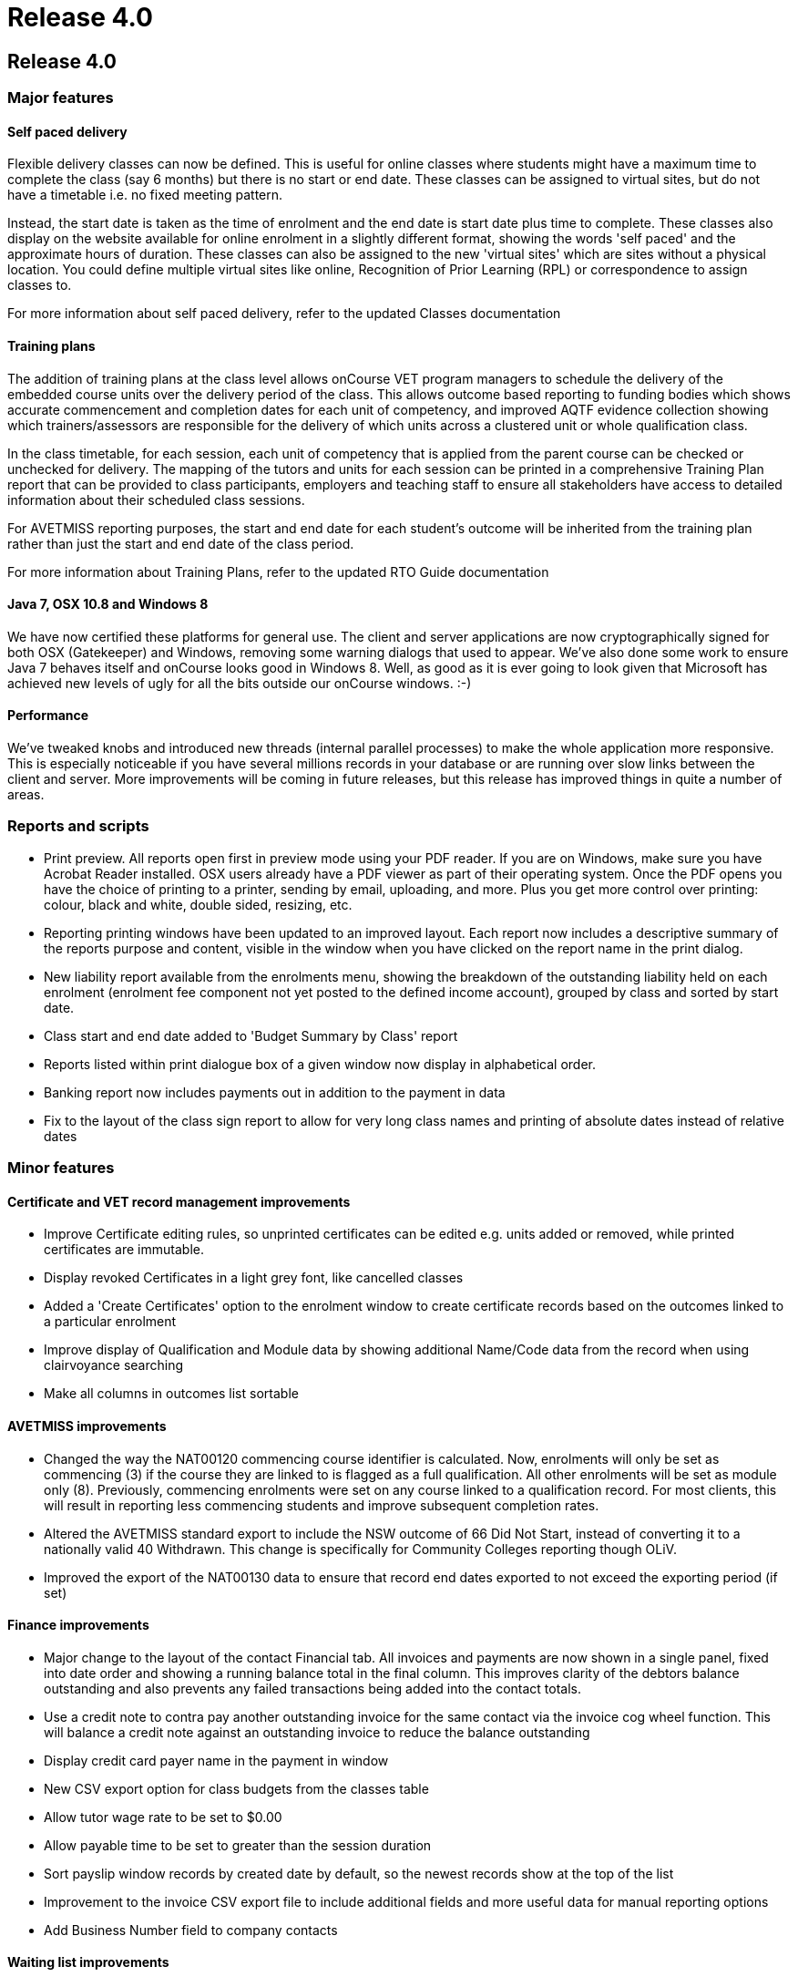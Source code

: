 = Release 4.0

== Release 4.0

=== Major features

==== Self paced delivery

Flexible delivery classes can now be defined. This is useful for online
classes where students might have a maximum time to complete the class
(say 6 months) but there is no start or end date. These classes can be
assigned to virtual sites, but do not have a timetable i.e. no fixed
meeting pattern.

Instead, the start date is taken as the time of enrolment and the end
date is start date plus time to complete. These classes also display on
the website available for online enrolment in a slightly different
format, showing the words 'self paced' and the approximate hours of
duration. These classes can also be assigned to the new 'virtual sites'
which are sites without a physical location. You could define multiple
virtual sites like online, Recognition of Prior Learning (RPL) or
correspondence to assign classes to.

For more information about self paced delivery, refer to the updated
Classes documentation

==== Training plans

The addition of training plans at the class level allows onCourse VET
program managers to schedule the delivery of the embedded course units
over the delivery period of the class. This allows outcome based
reporting to funding bodies which shows accurate commencement and
completion dates for each unit of competency, and improved AQTF evidence
collection showing which trainers/assessors are responsible for the
delivery of which units across a clustered unit or whole qualification
class.

In the class timetable, for each session, each unit of competency that
is applied from the parent course can be checked or unchecked for
delivery. The mapping of the tutors and units for each session can be
printed in a comprehensive Training Plan report that can be provided to
class participants, employers and teaching staff to ensure all
stakeholders have access to detailed information about their scheduled
class sessions.

For AVETMISS reporting purposes, the start and end date for each
student's outcome will be inherited from the training plan rather than
just the start and end date of the class period.

For more information about Training Plans, refer to the updated RTO
Guide documentation

==== Java 7, OSX 10.8 and Windows 8

We have now certified these platforms for general use. The client and
server applications are now cryptographically signed for both OSX
(Gatekeeper) and Windows, removing some warning dialogs that used to
appear. We've also done some work to ensure Java 7 behaves itself and
onCourse looks good in Windows 8. Well, as good as it is ever going to
look given that Microsoft has achieved new levels of ugly for all the
bits outside our onCourse windows. :-)

==== Performance

We've tweaked knobs and introduced new threads (internal parallel
processes) to make the whole application more responsive. This is
especially noticeable if you have several millions records in your
database or are running over slow links between the client and server.
More improvements will be coming in future releases, but this release
has improved things in quite a number of areas.

=== Reports and scripts

* Print preview. All reports open first in preview mode using your PDF
reader. If you are on Windows, make sure you have Acrobat Reader
installed. OSX users already have a PDF viewer as part of their
operating system. Once the PDF opens you have the choice of printing to
a printer, sending by email, uploading, and more. Plus you get more
control over printing: colour, black and white, double sided, resizing,
etc.
* Reporting printing windows have been updated to an improved layout.
Each report now includes a descriptive summary of the reports purpose
and content, visible in the window when you have clicked on the report
name in the print dialog.
* New liability report available from the enrolments menu, showing the
breakdown of the outstanding liability held on each enrolment (enrolment
fee component not yet posted to the defined income account), grouped by
class and sorted by start date.
* Class start and end date added to 'Budget Summary by Class' report
* Reports listed within print dialogue box of a given window now display
in alphabetical order.
* Banking report now includes payments out in addition to the payment in
data
* Fix to the layout of the class sign report to allow for very long
class names and printing of absolute dates instead of relative dates

=== Minor features

==== Certificate and VET record management improvements

* Improve Certificate editing rules, so unprinted certificates can be
edited e.g. units added or removed, while printed certificates are
immutable.
* Display revoked Certificates in a light grey font, like cancelled
classes
* Added a 'Create Certificates' option to the enrolment window to create
certificate records based on the outcomes linked to a particular
enrolment
* Improve display of Qualification and Module data by showing additional
Name/Code data from the record when using clairvoyance searching
* Make all columns in outcomes list sortable

==== AVETMISS improvements

* Changed the way the NAT00120 commencing course identifier is
calculated. Now, enrolments will only be set as commencing (3) if the
course they are linked to is flagged as a full qualification. All other
enrolments will be set as module only (8). Previously, commencing
enrolments were set on any course linked to a qualification record. For
most clients, this will result in reporting less commencing students and
improve subsequent completion rates.
* Altered the AVETMISS standard export to include the NSW outcome of 66
Did Not Start, instead of converting it to a nationally valid 40
Withdrawn. This change is specifically for Community Colleges reporting
though OLiV.
* Improved the export of the NAT00130 data to ensure that record end
dates exported to not exceed the exporting period (if set)

==== Finance improvements

* Major change to the layout of the contact Financial tab. All invoices
and payments are now shown in a single panel, fixed into date order and
showing a running balance total in the final column. This improves
clarity of the debtors balance outstanding and also prevents any failed
transactions being added into the contact totals.
* Use a credit note to contra pay another outstanding invoice for the
same contact via the invoice cog wheel function. This will balance a
credit note against an outstanding invoice to reduce the balance
outstanding
* Display credit card payer name in the payment in window
* New CSV export option for class budgets from the classes table
* Allow tutor wage rate to be set to $0.00
* Allow payable time to be set to greater than the session duration
* Sort payslip window records by created date by default, so the newest
records show at the top of the list
* Improvement to the invoice CSV export file to include additional
fields and more useful data for manual reporting options
* Add Business Number field to company contacts

==== Waiting list improvements

* Enrol students on waiting list directly into the next available class
using the cogwheel function. This also removes them from the waiting
list.
* New CSV export option from wait list table

==== Discount improvements

* Added active and inactive filters to discount window to automatically
hide discounts which have expired
* Improvement to the wording in the concession window to differentiate
between concession types available for self service online, and those
that are only visible online to students whose records already have the
concession details populated
* Add function to allow discounts to be accessed via the website or only
via enrolments processed through the office
* Add ability to suppress the display of discount fees in the online
advertising to hide 'internal' discounts like staff pricing
* Add core filters for active and inactive to membership products
* Added validation to discounts so all discounts must be linked to 1 or
more classes
* Added display information to discounts with expiry dates, to display
expiry date in hover on website

For more information about Discounts, refer to the updated Discounts
documentation and the updated Concessions and Memberships documentation

==== Other improvements

* Allow course lookup in class by code or name
* Added link to onCourse EULA from splash screen (About onCourse)
* Allow attachments to be set as public, private or students. Public
attachments appear in the marketing content of the website, student
attachments will only appear via the student portal (to be implemented)
and private attachments never are visible on the web.
* Show disabled courses in list view in light grey font, enabled but not
visible on web in mid grey font, and enabled and visible online in
normal black font
* Improved filters in enrolment window to now show under core filters,
current, cancelled, completed and other enrolments
* Moved the File > Preferences > General Preferences > Export tab list
to it's own window, like reports, now available via File > Preferences >
Exports
* Allow keyboard arrow keys to be used to scroll between list items e.g.
timetable sessions
* Improvement to the re-send email process for enrolment confirmations
and invoices to notify the user when the email sending fails because the
contact does not have a valid email address on file
* When a class or enrolment is cancelled, a template email and SMS
message is generated and opened in a new window for the list of affected
students, to notify them that their class is not proceeding as
scheduled. You can modify the message contents or remove people from the
list before proceeding to send it.
* Unsubscribe option for emails sent using the mailing list feature. If
the contact clicks the unsubscribe link in the bottom of the email, they
will have the mailing list tag removed from their contact record.
* Improved error message for course deletion which is not allowed due to
related records (classes or waiting lists)
* Ability to edit the CMS has been added as a checkbox within the User
edit view of onCourse. This will mean that Colleges are no longer
reliant on ish to grant CMS access to staff, as they can now manage this
themselves. Login credentials for CMS and onCourse will be the same.
* Automatic detection of mismatched onCourse client and server versions
with a prompt to download the correct client version automatically.
* Added 'VET Course' query option to class advanced query list

=== Fixes

* Fix for Assessment Outcome Report to prevent duplicate columns
printing for each unit code
* Improved validation for the manual addition of units of competency to
an outcome
* Fixed student details report to show the concession type and
concession number details
* Improved user interface messages for AVETMISS exporting exceptions
* Ensure XML and brochure exports round GST amounts to the nearest 5
cents
* Merge note fields from both records in the 'merge contacts' process
* 'Is offered' option in the unit of competency and qualification had
been disabled for selection. These fields are now enabled again for
users to restrict onCourse to their scope of qualifications and units.
* Improve the user interface in the private booking option to
auto-create the next available class code and to calculate class fees
either GST inclusive or exclusive
* Enforce unique names for tags with a tag group
* Improvements to timetable resource collision detection performance to
confirm new allocation availability before record is saved. This has
improved the speed of opening the class page and adding new sessions.
* xls and docx file extensions were not being recognised for attachments
added to onCourse for download on the web. This is now fixed along with
many other file extensions.
* Fixed issue whereby fixed income budget line item would initially
reset to show per enrolment calculation if you adjusted the projected
and maximum enrolment numbers within the budget tab of the Class. Fixed
income budget line item now remains as entered when you adjust enrolment
numbers.
* Closed loophole whereby you could record a payment in entry despite
initial payment attempt being 'in_transaction'. System now prevents
operator from recording a payment in entry until the 'in_transaction'
status is resolved.
* Adjustment made to which date is shown for CC payment within the
context of a Payment Out refund via Credit Card. Whereas previously the
system would display the originating CC payment date as the date of
settlement, this has now been adjusted to show date paid.
* Improved validation in Qualification Certificate record, so any
certificate marked as a Qualification has to be linked to a nationally
recognised qualification to save, where a Statement of Attainment can be
optionally linked to a nationally recognised qualification
* Improved validation for deleting or removing mandatory tags from
records and show better user messages when a tag has been set as
mandatory
* Fix to the onCourse preferences set print logo setting which was not
allowing some images to be assigned
* Prevent non-enrolment process failed payment attempts from creating an
automatic credit note to reverse the invoice
